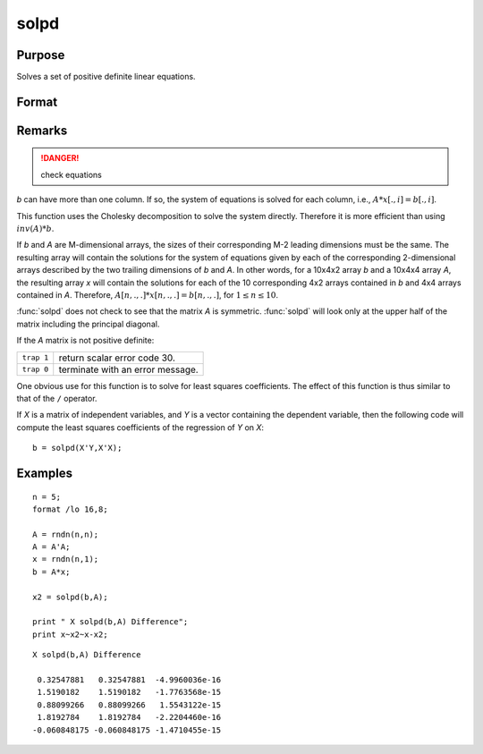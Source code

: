 
solpd
==============================================

Purpose
----------------
Solves a set of positive definite linear equations.

Format
----------------
.. function:: x = solpd(b, A)

    :param b: NxK matrix or M-dimensional array where the last two dimensions are NxK
    :type b: matrix or array

    :param A: NxN symmetric positive definite matrix or M-dimensional array where the 
        NxN 2-dimensional arrays described by the last two dimensions are symmetric and positive definite
    :type A: matrix or array

    :returns: x (*NxK matrix or M-dimensional array*) where the last two dimensions are NxK, the solutions for
        the system of equations, :math:`Ax = b`.

Remarks
-------

.. DANGER:: check equations

*b* can have more than one column. If so, the system of equations is
solved for each column, i.e., :math:`A*x[., i] = b[., i]`.

This function uses the Cholesky decomposition to solve the system
directly. Therefore it is more efficient than using :math:`inv(A)*b`.

If *b* and *A* are M-dimensional arrays, the sizes of their corresponding
M-2 leading dimensions must be the same. The resulting array will
contain the solutions for the system of equations given by each of the
corresponding 2-dimensional arrays described by the two trailing
dimensions of *b* and *A*. In other words, for a 10x4x2 array *b* and a 10x4x4
array *A*, the resulting array *x* will contain the solutions for each of
the 10 corresponding 4x2 arrays contained in *b* and 4x4 arrays contained
in *A*. Therefore, :math:`A[n,.,.]*x[n,.,.] = b[n,.,.]`, for :math:`1 ≤ n ≤ 10`.

:func:`solpd` does not check to see that the matrix *A* is symmetric. :func:`solpd` will
look only at the upper half of the matrix including the principal diagonal.

If the *A* matrix is not positive definite:

=========== ==================================
``trap 1``  return scalar error code 30.
``trap 0``  terminate with an error message.
=========== ==================================

One obvious use for this function is to solve for least squares
coefficients. The effect of this function is thus similar to that of the
``/`` operator.

If *X* is a matrix of independent variables, and *Y* is a vector containing
the dependent variable, then the following code will compute the least
squares coefficients of the regression of *Y* on *X*:

::

   b = solpd(X'Y,X'X);

Examples
----------------

::

    n = 5;
    format /lo 16,8;
    
    A = rndn(n,n);
    A = A'A;
    x = rndn(n,1);
    b = A*x;
    
    x2 = solpd(b,A);
    
    print " X solpd(b,A) Difference";
    print x~x2~x-x2;

::

    X solpd(b,A) Difference
     
     0.32547881   0.32547881  -4.9960036e-16
     1.5190182    1.5190182   -1.7763568e-15
     0.88099266   0.88099266   1.5543122e-15
     1.8192784    1.8192784   -2.2204460e-16
    -0.060848175 -0.060848175 -1.4710455e-15

.. seealso:: Functions :func:`chol`, :func:`invpd`, `trap`

